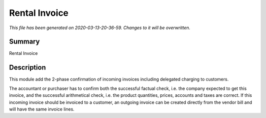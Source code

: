 Rental Invoice
====================================================

*This file has been generated on 2020-03-13-20-36-59. Changes to it will be overwritten.*

Summary
-------

Rental Invoice

Description
-----------

This module add the 2-phase confirmation of incoming invoices including delegated charging to customers.

The accountant or purchaser has to confirm both the successful factual check, 
i.e. the company expected to get this invoice, and the successful 
arithmetical check, i.e. the product quantities, prices, accounts and taxes are correct.
If this incoming invoice should be invoiced to a customer, an outgoing invoice can be 
created directly from the vendor bill and will have the same invoice lines.

